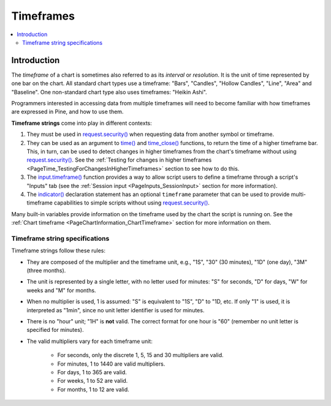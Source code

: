 .. _PageTimeframes:

Timeframes
==========

.. contents:: :local:
    :depth: 2



Introduction
------------

The *timeframe* of a chart is sometimes also referred to as its *interval* or *resolution*.
It is the unit of time represented by one bar on the chart.
All standard chart types use a timeframe: "Bars", "Candles", "Hollow Candles", "Line", "Area" and "Baseline".
One non-standard chart type also uses timeframes: "Heikin Ashi".

Programmers interested in accessing data from multiple timeframes will need to become familiar with how
timeframes are expressed in Pine, and how to use them.

**Timeframe strings** come into play in different contexts:

#. They must be used in `request.security() <https://www.tradingview.com/pine-script-reference/v5/#fun_request{dot}security>`__
   when requesting data from another symbol or timeframe.
#. They can be used as an argument to `time() <https://www.tradingview.com/pine-script-reference/v5/#fun_time>`__ and
   `time_close() <https://www.tradingview.com/pine-script-reference/v5/#fun_time_close>`__
   functions, to return the time of a higher timeframe bar. 
   This, in turn, can be used to detect changes in higher timeframes from the chart's timeframe
   without using `request.security() <https://www.tradingview.com/pine-script-reference/v5/#fun_request{dot}security>`__.
   See the :ref:`Testing for changes in higher timeframes <PageTime_TestingForChangesInHigherTimeframes>` section to see how to do this.
#. The `input.timeframe() <https://www.tradingview.com/pine-script-reference/v5/#fun_input{dot}session>`__ function
   provides a way to allow script users to define a timeframe through a script's "Inputs" tab
   (see the :ref:`Session input <PageInputs_SessionInput>` section for more information).
#. The `indicator() <https://www.tradingview.com/pine-script-reference/v5/#fun_indicator>`__
   declaration statement has an optional ``timeframe`` parameter that can be used to provide
   multi-timeframe capabilities to simple scripts without using
   `request.security() <https://www.tradingview.com/pine-script-reference/v5/#fun_request{dot}security>`__.

Many built-in variables provide information on the timeframe used by the chart the script is running on.
See the :ref:`Chart timeframe <PageChartInformation_ChartTimeframe>` section for more information on them.



Timeframe string specifications
^^^^^^^^^^^^^^^^^^^^^^^^^^^^^^^

Timeframe strings follow these rules:

- They are composed of the multiplier and the timeframe unit, e.g., "1S", "30" (30 minutes), "1D" (one day), "3M" (three months).
- The unit is represented by a single letter, with no letter used for minutes: "S" for seconds, "D" for days, "W" for weeks and "M" for months.
- When no multiplier is used, 1 is assumed: "S" is equivalent to "1S", "D" to "1D, etc. If only "1" is used, it is interpreted as "1min",
  since no unit letter identifier is used for minutes.
- There is no "hour" unit; "1H" is **not** valid. The correct format for one hour is "60" (remember no unit letter is specified for minutes).
- The valid multipliers vary for each timeframe unit:

    - For seconds, only the discrete 1, 5, 15 and 30 multipliers are valid.
    - For minutes, 1 to 1440 are valid multipliers.
    - For days, 1 to 365 are valid.
    - For weeks, 1 to 52 are valid.
    - For months, 1 to 12 are valid.




